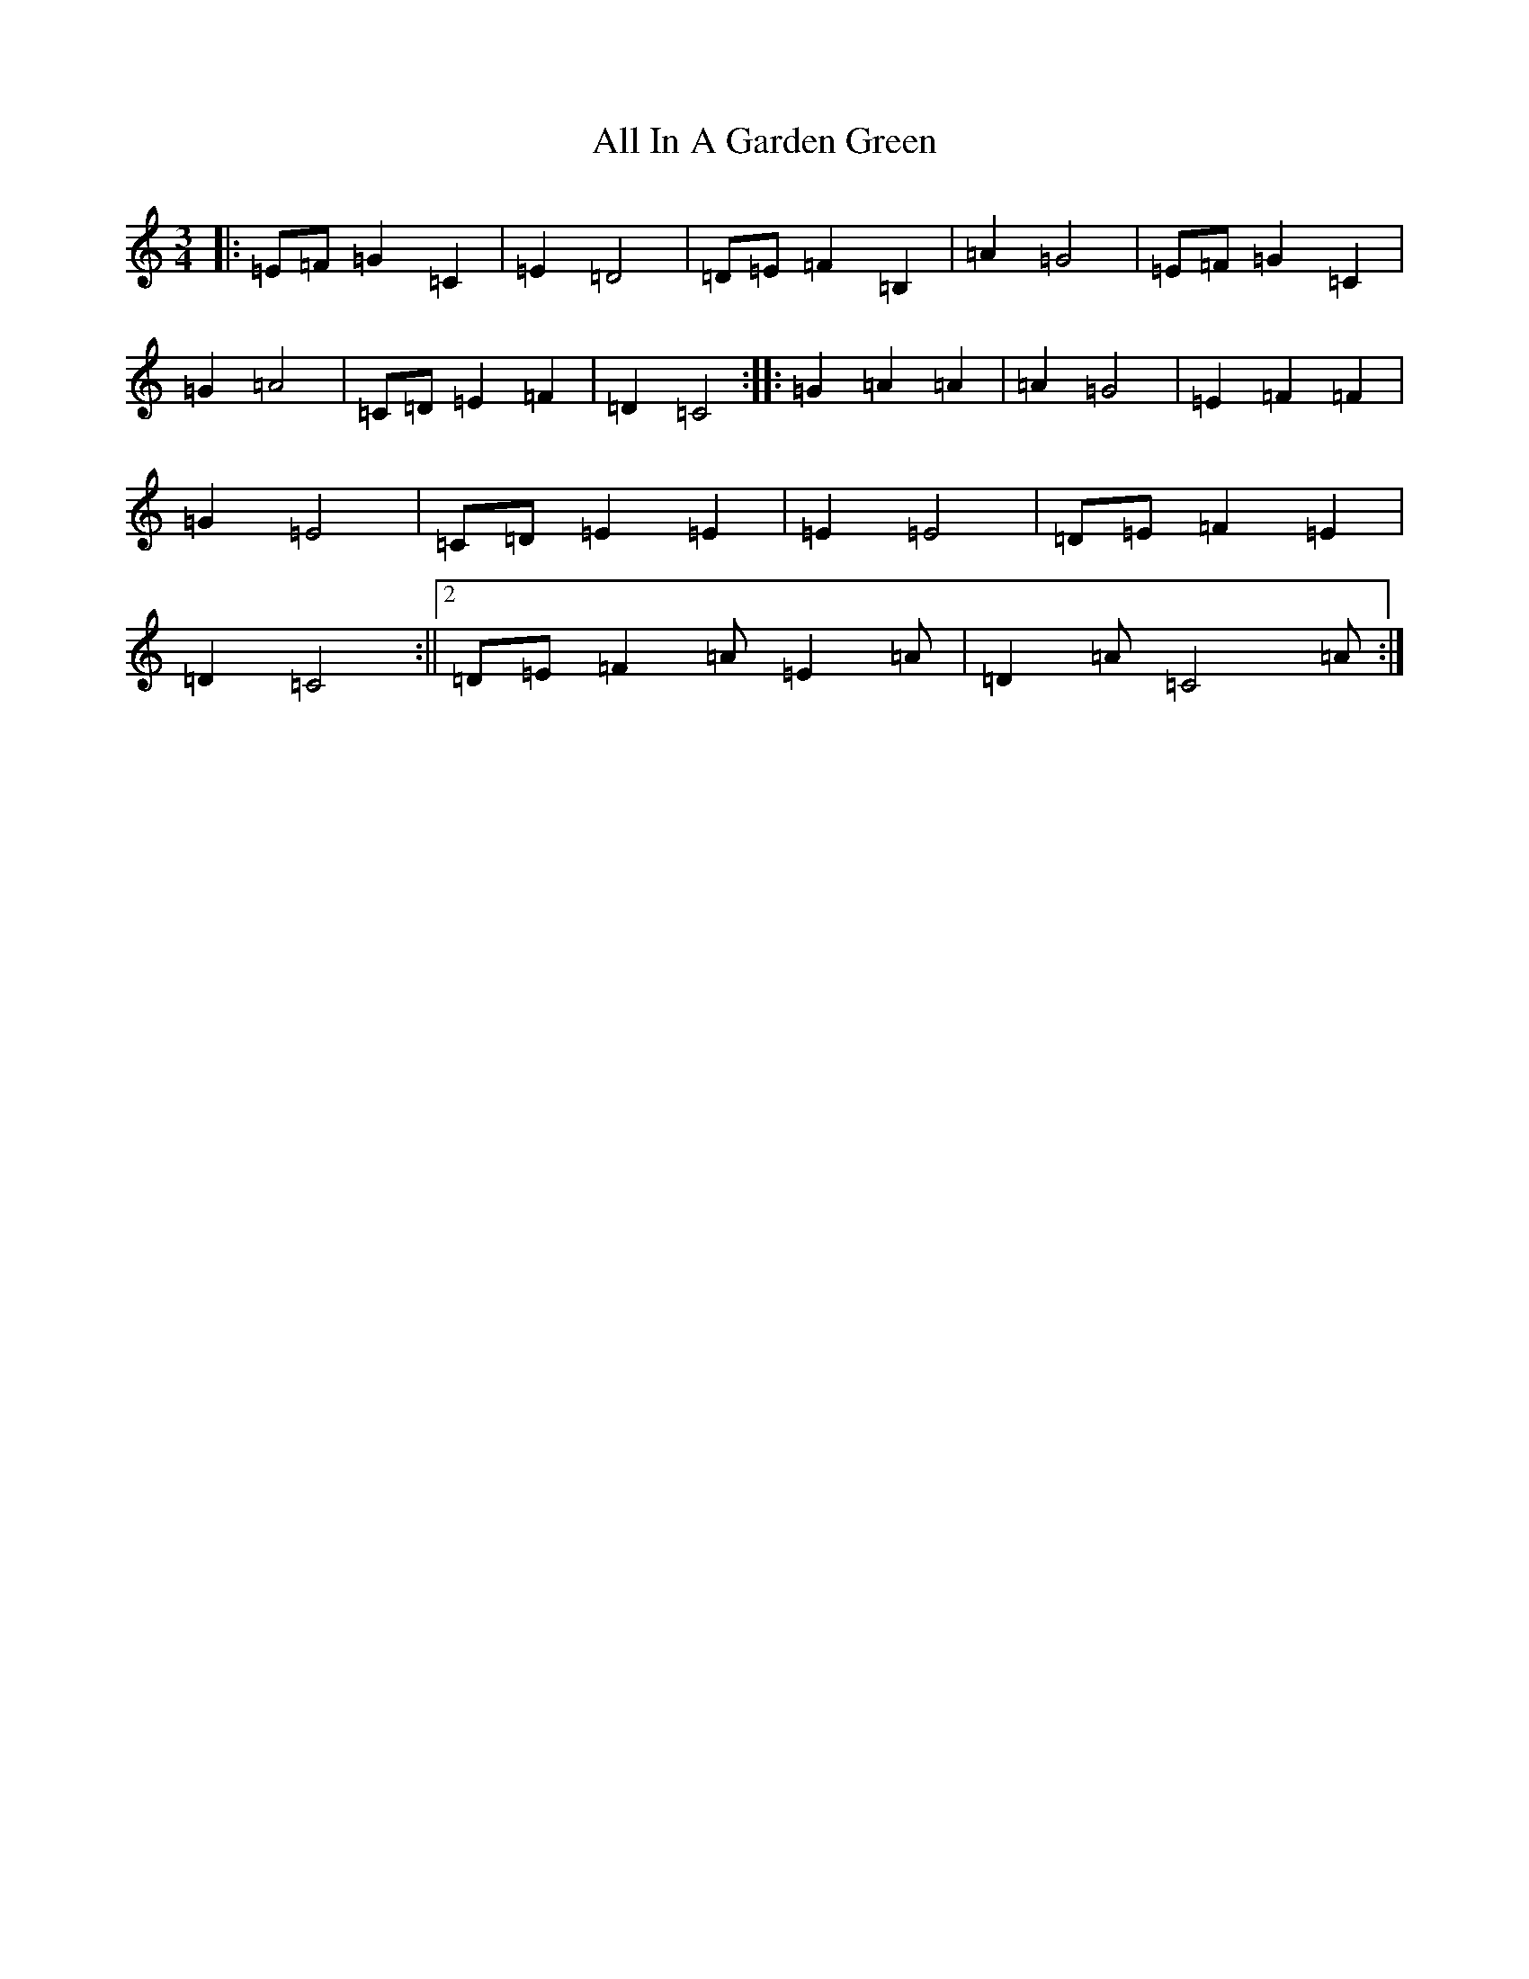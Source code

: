 X: 21938
T: All In A Garden Green
S: https://thesession.org/tunes/14287#setting26090
Z: G Major
R: polka
M:3/4
L:1/8
K: C Major
|:=E=F=G2=C2|=E2=D4|=D=E=F2=B,2|=A2=G4|=E=F=G2=C2|=G2=A4|=C=D=E2=F2|=D2=C4:||:=G2=A2=A2|=A2=G4|=E2=F2=F2|=G2=E4|=C=D=E2=E2|=E2=E4|=D=E=F2=E2|=D2=C4:||2=D=E=F2=A=E2=A|=D2=A=C4=A:|